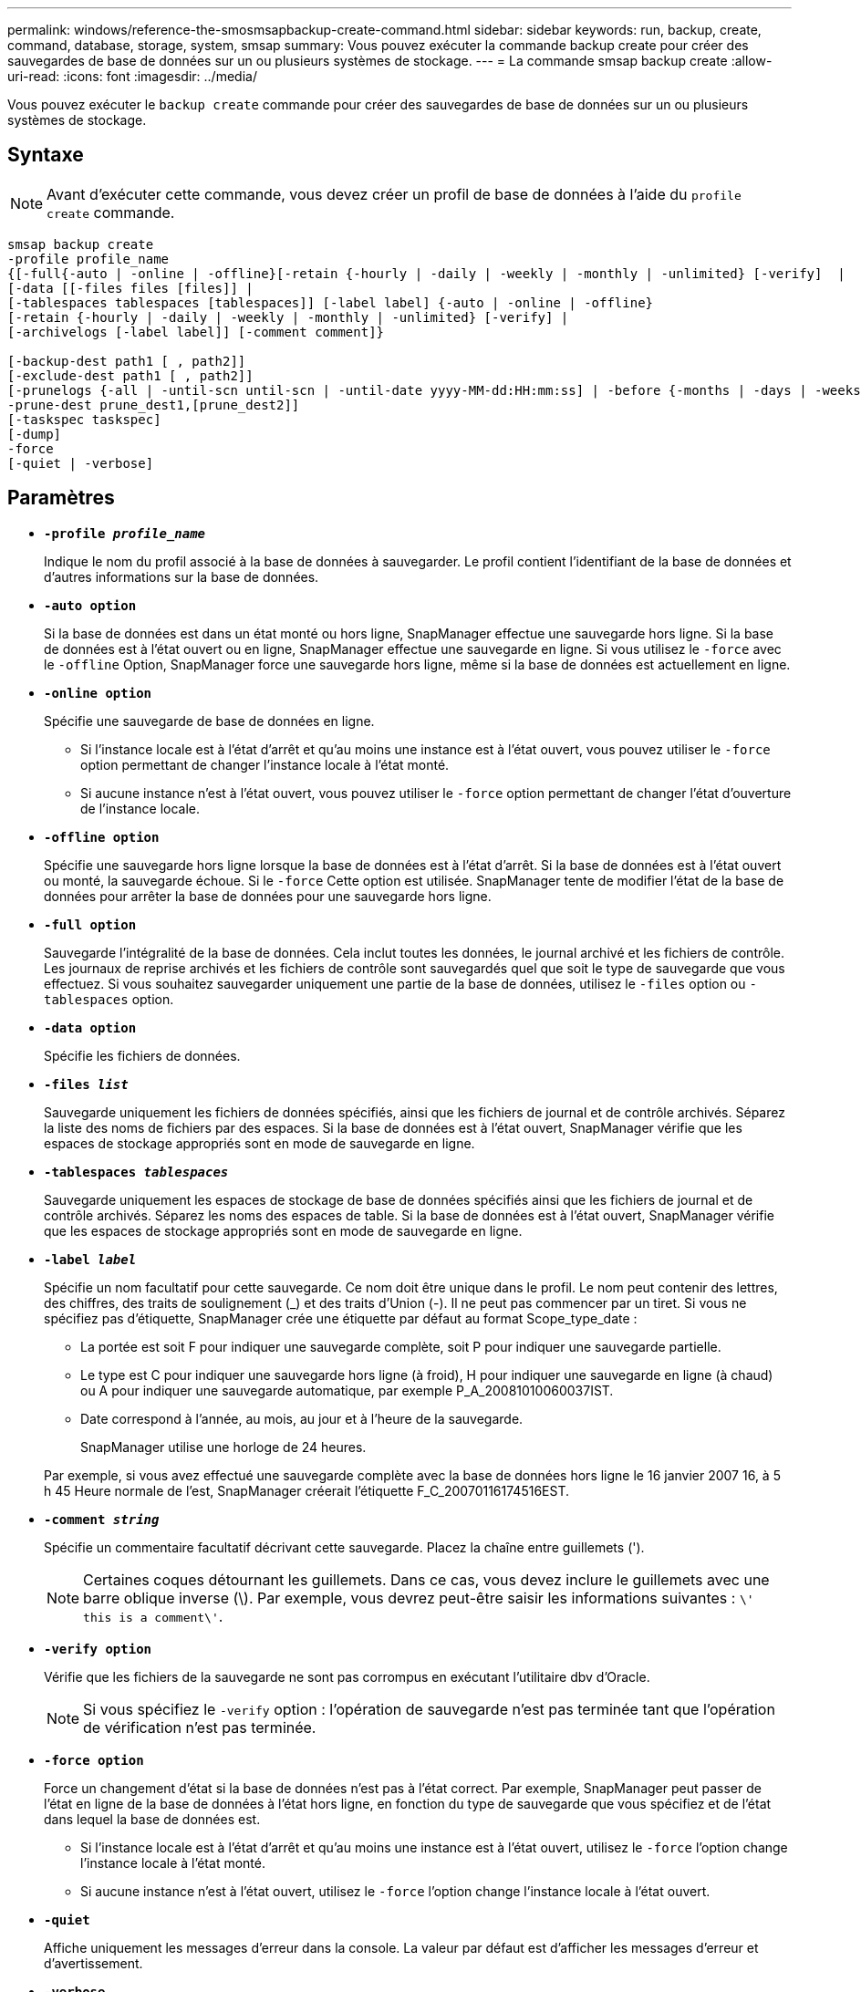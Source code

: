 ---
permalink: windows/reference-the-smosmsapbackup-create-command.html 
sidebar: sidebar 
keywords: run, backup, create, command, database, storage, system, smsap 
summary: Vous pouvez exécuter la commande backup create pour créer des sauvegardes de base de données sur un ou plusieurs systèmes de stockage. 
---
= La commande smsap backup create
:allow-uri-read: 
:icons: font
:imagesdir: ../media/


[role="lead"]
Vous pouvez exécuter le `backup create` commande pour créer des sauvegardes de base de données sur un ou plusieurs systèmes de stockage.



== Syntaxe


NOTE: Avant d'exécuter cette commande, vous devez créer un profil de base de données à l'aide du `profile create` commande.

[listing]
----

smsap backup create
-profile profile_name
{[-full{-auto | -online | -offline}[-retain {-hourly | -daily | -weekly | -monthly | -unlimited} [-verify]  |
[-data [[-files files [files]] |
[-tablespaces tablespaces [tablespaces]] [-label label] {-auto | -online | -offline}
[-retain {-hourly | -daily | -weekly | -monthly | -unlimited} [-verify] |
[-archivelogs [-label label]] [-comment comment]}

[-backup-dest path1 [ , path2]]
[-exclude-dest path1 [ , path2]]
[-prunelogs {-all | -until-scn until-scn | -until-date yyyy-MM-dd:HH:mm:ss] | -before {-months | -days | -weeks | -hours}}
-prune-dest prune_dest1,[prune_dest2]]
[-taskspec taskspec]
[-dump]
-force
[-quiet | -verbose]
----


== Paramètres

* *`-profile _profile_name_`*
+
Indique le nom du profil associé à la base de données à sauvegarder. Le profil contient l'identifiant de la base de données et d'autres informations sur la base de données.

* *`-auto option`*
+
Si la base de données est dans un état monté ou hors ligne, SnapManager effectue une sauvegarde hors ligne. Si la base de données est à l'état ouvert ou en ligne, SnapManager effectue une sauvegarde en ligne. Si vous utilisez le `-force` avec le `-offline` Option, SnapManager force une sauvegarde hors ligne, même si la base de données est actuellement en ligne.

* *`-online option`*
+
Spécifie une sauvegarde de base de données en ligne.

+
** Si l'instance locale est à l'état d'arrêt et qu'au moins une instance est à l'état ouvert, vous pouvez utiliser le `-force` option permettant de changer l'instance locale à l'état monté.
** Si aucune instance n'est à l'état ouvert, vous pouvez utiliser le `-force` option permettant de changer l'état d'ouverture de l'instance locale.


* *`-offline option`*
+
Spécifie une sauvegarde hors ligne lorsque la base de données est à l'état d'arrêt. Si la base de données est à l'état ouvert ou monté, la sauvegarde échoue. Si le `-force` Cette option est utilisée. SnapManager tente de modifier l'état de la base de données pour arrêter la base de données pour une sauvegarde hors ligne.

* *`-full option`*
+
Sauvegarde l'intégralité de la base de données. Cela inclut toutes les données, le journal archivé et les fichiers de contrôle. Les journaux de reprise archivés et les fichiers de contrôle sont sauvegardés quel que soit le type de sauvegarde que vous effectuez. Si vous souhaitez sauvegarder uniquement une partie de la base de données, utilisez le `-files` option ou `-tablespaces` option.

* *`-data option`*
+
Spécifie les fichiers de données.

* *`-files _list_`*
+
Sauvegarde uniquement les fichiers de données spécifiés, ainsi que les fichiers de journal et de contrôle archivés. Séparez la liste des noms de fichiers par des espaces. Si la base de données est à l'état ouvert, SnapManager vérifie que les espaces de stockage appropriés sont en mode de sauvegarde en ligne.

* *`-tablespaces _tablespaces_`*
+
Sauvegarde uniquement les espaces de stockage de base de données spécifiés ainsi que les fichiers de journal et de contrôle archivés. Séparez les noms des espaces de table. Si la base de données est à l'état ouvert, SnapManager vérifie que les espaces de stockage appropriés sont en mode de sauvegarde en ligne.

* *`-label _label_`*
+
Spécifie un nom facultatif pour cette sauvegarde. Ce nom doit être unique dans le profil. Le nom peut contenir des lettres, des chiffres, des traits de soulignement (_) et des traits d'Union (-). Il ne peut pas commencer par un tiret. Si vous ne spécifiez pas d'étiquette, SnapManager crée une étiquette par défaut au format Scope_type_date :

+
** La portée est soit F pour indiquer une sauvegarde complète, soit P pour indiquer une sauvegarde partielle.
** Le type est C pour indiquer une sauvegarde hors ligne (à froid), H pour indiquer une sauvegarde en ligne (à chaud) ou A pour indiquer une sauvegarde automatique, par exemple P_A_20081010060037IST.
** Date correspond à l'année, au mois, au jour et à l'heure de la sauvegarde.
+
SnapManager utilise une horloge de 24 heures.



+
Par exemple, si vous avez effectué une sauvegarde complète avec la base de données hors ligne le 16 janvier 2007 16, à 5 h 45 Heure normale de l'est, SnapManager créerait l'étiquette F_C_20070116174516EST.

* *`-comment _string_`*
+
Spécifie un commentaire facultatif décrivant cette sauvegarde. Placez la chaîne entre guillemets (').

+

NOTE: Certaines coques détournant les guillemets. Dans ce cas, vous devez inclure le guillemets avec une barre oblique inverse (\). Par exemple, vous devrez peut-être saisir les informations suivantes : `\' this is a comment\'`.

* *`-verify option`*
+
Vérifie que les fichiers de la sauvegarde ne sont pas corrompus en exécutant l'utilitaire dbv d'Oracle.

+

NOTE: Si vous spécifiez le `-verify` option : l'opération de sauvegarde n'est pas terminée tant que l'opération de vérification n'est pas terminée.

* *`-force option`*
+
Force un changement d'état si la base de données n'est pas à l'état correct. Par exemple, SnapManager peut passer de l'état en ligne de la base de données à l'état hors ligne, en fonction du type de sauvegarde que vous spécifiez et de l'état dans lequel la base de données est.

+
** Si l'instance locale est à l'état d'arrêt et qu'au moins une instance est à l'état ouvert, utilisez le `-force` l'option change l'instance locale à l'état monté.
** Si aucune instance n'est à l'état ouvert, utilisez le `-force` l'option change l'instance locale à l'état ouvert.


* *`-quiet`*
+
Affiche uniquement les messages d'erreur dans la console. La valeur par défaut est d'afficher les messages d'erreur et d'avertissement.

* *`-verbose`*
+
Affiche les messages d'erreur, d'avertissement et d'information dans la console.

* *`-retain { -hourly | -daily | -weekly | -monthly | -unlimited}`*
+
Indique si la sauvegarde doit être conservée toutes les heures, tous les jours, toutes les semaines, tous les mois ou sans limite. Si le `-retain` l'option n'est pas spécifiée, la classe de rétention est par défaut définie sur `-hourly` option. Pour conserver des sauvegardes permanentes, utilisez le `-unlimited` option. Le `-unlimited` cette option rend la sauvegarde non éligible à la suppression par la politique de conservation.

* *`-archivelogs option`*
+
Crée une sauvegarde du journal d'archivage.

* *`-backup-dest _path1_, [, [_path2_]]`*
+
Spécifie les destinations du journal d'archivage à sauvegarder pour la sauvegarde du journal d'archivage.

* *`-exclude-dest _path1_, [, [_path2_]]`*
+
Spécifie les destinations du journal d'archivage à exclure de la sauvegarde.

* *`-prunelogs {-all | -until-scnuntil-scn | -until-date _yyyy-MM-dd:HH:mm:ss_ | -before {-months | -days | -weeks | -hours}`*
+
Supprime les fichiers journaux d'archive des destinations du journal d'archivage en fonction des options fournies lors de la création d'une sauvegarde. Le `-all` permet de supprimer tous les fichiers journaux d'archive des destinations du journal d'archivage. Le `-until-scn` Permet de supprimer les fichiers journaux d'archives jusqu'à ce qu'un numéro de modification du système (SCN) spécifié soit supprimé. Le `-until-date` permet de supprimer les fichiers journaux d'archives jusqu'à la période spécifiée. Le `-before` option supprime les fichiers journaux d'archive avant la période spécifiée (jours, mois, semaines, heures).

* *`-prune-dest _prune_dest1,prune_dest2_`*
+
Supprime les fichiers journaux d'archive des destinations du journal d'archivage lors de la création de la sauvegarde.

* *`-taskspec _taskspec_`*
+
Spécifie le fichier XML de spécification de tâche qui peut être utilisé pour l'activité de prétraitement ou de post-traitement de l'opération de sauvegarde. Le chemin complet du fichier XML doit être fourni lors de l'attribution du `-taskspec` option.

* *`-dump option`*
+
Collecte les fichiers de vidage après une opération de sauvegarde de base de données réussie ou ayant échoué.





== Exemple de commande

La commande suivante crée une sauvegarde en ligne complète, crée une sauvegarde sur un stockage secondaire et définit la stratégie de conservation sur tous les jours :

[listing]
----
smsap backup create -profile SALES1 -full -online
-label full_backup_sales_May -profile SALESDB -force -retain -daily
Operation Id [8abc01ec0e79356d010e793581f70001] succeeded.
----